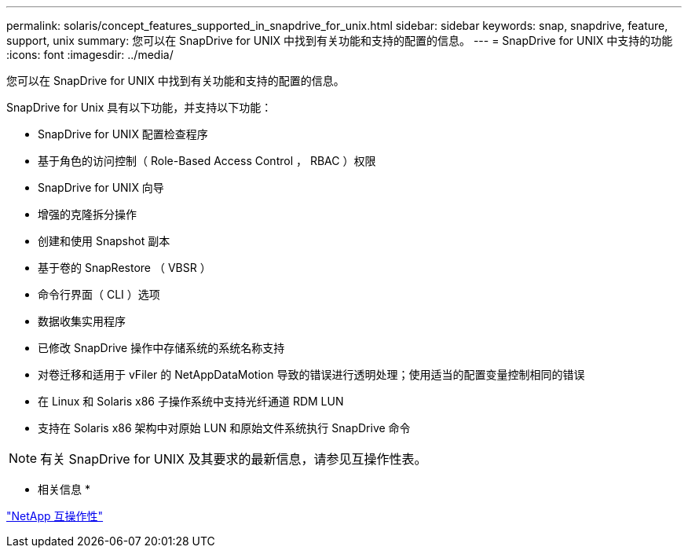 ---
permalink: solaris/concept_features_supported_in_snapdrive_for_unix.html 
sidebar: sidebar 
keywords: snap, snapdrive, feature, support, unix 
summary: 您可以在 SnapDrive for UNIX 中找到有关功能和支持的配置的信息。 
---
= SnapDrive for UNIX 中支持的功能
:icons: font
:imagesdir: ../media/


[role="lead"]
您可以在 SnapDrive for UNIX 中找到有关功能和支持的配置的信息。

SnapDrive for Unix 具有以下功能，并支持以下功能：

* SnapDrive for UNIX 配置检查程序
* 基于角色的访问控制（ Role-Based Access Control ， RBAC ）权限
* SnapDrive for UNIX 向导
* 增强的克隆拆分操作
* 创建和使用 Snapshot 副本
* 基于卷的 SnapRestore （ VBSR ）
* 命令行界面（ CLI ）选项
* 数据收集实用程序
* 已修改 SnapDrive 操作中存储系统的系统名称支持
* 对卷迁移和适用于 vFiler 的 NetAppDataMotion 导致的错误进行透明处理；使用适当的配置变量控制相同的错误
* 在 Linux 和 Solaris x86 子操作系统中支持光纤通道 RDM LUN
* 支持在 Solaris x86 架构中对原始 LUN 和原始文件系统执行 SnapDrive 命令



NOTE: 有关 SnapDrive for UNIX 及其要求的最新信息，请参见互操作性表。

* 相关信息 *

https://mysupport.netapp.com/NOW/products/interoperability["NetApp 互操作性"]
